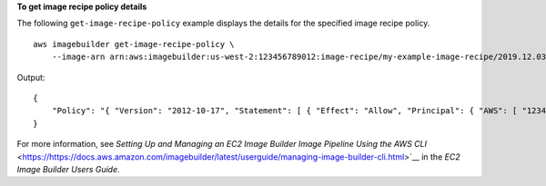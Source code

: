 **To get image recipe policy details**

The following ``get-image-recipe-policy`` example displays the details for the specified image recipe policy. ::

    aws imagebuilder get-image-recipe-policy \
        --image-arn arn:aws:imagebuilder:us-west-2:123456789012:image-recipe/my-example-image-recipe/2019.12.03/1

Output::

    {
        "Policy": "{ "Version": "2012-10-17", "Statement": [ { "Effect": "Allow", "Principal": { "AWS": [ "123456789012" ] }, "Action": [ "imagebuilder:GetImageRecipe", "imagebuilder:ListImageRecipes" ], "Resource": [ "arn:aws:imagebuilder:us-west-2:123456789012:image-recipe/my-example-image-recipe/2019.12.03/1" ] } ] }"
    }

For more information, see `Setting Up and Managing an EC2 Image Builder Image Pipeline Using the AWS CLI` <https://https://docs.aws.amazon.com/imagebuilder/latest/userguide/managing-image-builder-cli.html>`__ in the *EC2 Image Builder Users Guide*.
